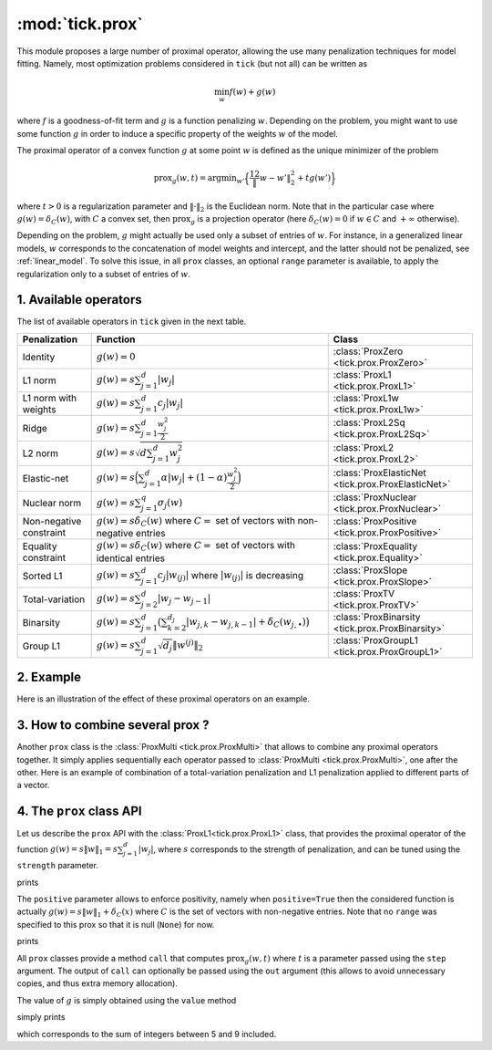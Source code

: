 
.. _prox:

================
:mod:`tick.prox`
================

This module proposes a large number of proximal operator, allowing the use
many penalization techniques for model fitting. Namely, most optimization
problems considered in ``tick`` (but not all) can be written as

.. math::
    \min_w f(w) + g(w)

where :math:`f` is a goodness-of-fit term and :math:`g` is a function
penalizing :math:`w`. Depending on the problem, you might want to use some
function :math:`g` in order to induce a specific property of the weights
:math:`w` of the model.

The proximal operator of a convex function :math:`g` at some point :math:`w`
is defined as the unique minimizer of the problem

.. math::
   \text{prox}_{g}(w, t) = \text{argmin}_{w'} \Big\{ \frac 12 \| w - w' \|_2^2 + t g(w') \Big\}

where :math:`t > 0` is a regularization parameter and :math:`\| \cdot \|_2` is the
Euclidean norm. Note that in the particular case where :math:`g(w) = \delta_{C}(w)`,
with :math:`C` a convex set, then :math:`\text{prox}_g` is a projection
operator (here :math:`\delta_{C}(w) = 0` if :math:`w \in C`
and :math:`+\infty` otherwise).

Depending on the problem, :math:`g` might actually be used only a subset of
entries of :math:`w`.
For instance, in a generalized linear models, :math:`w` corresponds to the
concatenation of model weights and intercept, and the latter should not be
penalized, see :ref:`linear_model`.
To solve this issue, in all ``prox`` classes, an optional ``range`` parameter
is available, to apply the regularization only to a subset of entries of
:math:`w`.

1. Available operators
======================

The list of available operators in ``tick`` given in the next table.

=======================  ===========================================================================================================  ==============
Penalization             Function                                                                                                     Class
=======================  ===========================================================================================================  ==============
Identity                 :math:`g(w) = 0`                                                                                             :class:`ProxZero <tick.prox.ProxZero>`
L1 norm                  :math:`g(w) = s \sum_{j=1}^d |w_j|`                                                                          :class:`ProxL1 <tick.prox.ProxL1>`
L1 norm with weights     :math:`g(w) = s \sum_{j=1}^d c_j |w_j|`                                                                      :class:`ProxL1w <tick.prox.ProxL1w>`
Ridge                    :math:`g(w) = s \sum_{j=1}^d \frac{w_j^2}{2}`                                                                :class:`ProxL2Sq <tick.prox.ProxL2Sq>`
L2 norm                  :math:`g(w) = s \sqrt{d \sum_{j=1}^d w_j^2}`                                                                 :class:`ProxL2 <tick.prox.ProxL2>`
Elastic-net              :math:`g(w) = s \Big(\sum_{j=1}^{d} \alpha |w_j| + (1 - \alpha) \frac{w_j^2}{2} \Big)`                       :class:`ProxElasticNet <tick.prox.ProxElasticNet>`
Nuclear norm             :math:`g(w) = s \sum_{j=1}^{q} \sigma_j(w)`                                                                  :class:`ProxNuclear <tick.prox.ProxNuclear>`
Non-negative constraint  :math:`g(w) = s \delta_C(w)` where :math:`C=` set of vectors with non-negative entries                       :class:`ProxPositive <tick.prox.ProxPositive>`
Equality constraint      :math:`g(w) = s \delta_C(w)` where :math:`C=` set of vectors with identical entries                          :class:`ProxEquality <tick.prox.Equality>`
Sorted L1                :math:`g(w) = s \sum_{j=1}^{d} c_j |w_{(j)}|` where :math:`|w_{(j)}|` is decreasing                          :class:`ProxSlope <tick.prox.ProxSlope>`
Total-variation          :math:`g(w) = s \sum_{j=2}^d |w_j - w_{j-1}|`                                                                :class:`ProxTV <tick.prox.ProxTV>`
Binarsity                :math:`g(w) = s \sum_{j=1}^d \big( \sum_{k=2}^{d_j} |w_{j,k} - w_{j,k-1} | + \delta_C(w_{j,\bullet}) \big)`  :class:`ProxBinarsity <tick.prox.ProxBinarsity>`
Group L1                 :math:`g(w) = s \sum_{j=1}^d \sqrt{d_j} \| w^{(j)}\|_2`                                                      :class:`ProxGroupL1 <tick.prox.ProxGroupL1>`
=======================  ===========================================================================================================  ==============

2. Example
==========
Here is an illustration of the effect of these proximal operators on an example.

.. plot:: ../examples/plot_prox_example.py
    :include-source:

3. How to combine several prox ?
================================

Another ``prox`` class is the :class:`ProxMulti <tick.prox.ProxMulti>` that
allows to combine any proximal operators together.
It simply applies sequentially each operator passed to :class:`ProxMulti <tick.prox.ProxMulti>`,
one after the other. Here is an example of combination of a total-variation penalization and L1 penalization
applied to different parts of a vector.

.. plot:: modules/code_samples/plot_prox_multi.py
    :include-source:

4. The ``prox`` class API
=========================

Let us describe the ``prox`` API with the :class:`ProxL1<tick.prox.ProxL1>`
class, that provides the proximal operator of the function
:math:`g(w) = s \|w\|_1 = s \sum_{j=1}^d |w_j|`, where :math:`s` corresponds
to the strength of penalization, and can be tuned using the ``strength``
parameter.

.. testcode:: [prox]

    import numpy as np
    from tick.prox import ProxL1

    prox = ProxL1(strength=1e-2)
    print(prox)

prints

.. testoutput:: [prox]

    {
      "dtype": "float64",
      "name": "ProxL1",
      "positive": false,
      "range": null,
      "strength": 0.01
    }

The ``positive`` parameter allows to enforce positivity, namely when ``positive=True`` then
the considered function is actually :math:`g(w) = s \|w\|_1 + \delta_{C}(x)` where :math:`C` is
the set of vectors with non-negative entries.
Note that no ``range`` was specified to this prox so that it is null (``None``) for now.


.. testcode:: [prox]

    prox = ProxL1(strength=1e-2, range=(0, 30), positive=True)
    print(prox)

prints

.. testoutput:: [prox]

    {
      "dtype": "float64",
      "name": "ProxL1",
      "positive": true,
      "range": [
        0,
        30
      ],
      "strength": 0.01
    }

All ``prox`` classes provide a method ``call`` that computes :math:`\text{prox}_{g}(w, t)`
where :math:`t` is a parameter passed using the ``step`` argument.
The output of ``call`` can optionally be passed using the ``out`` argument (this
allows to avoid unnecessary copies, and thus extra memory allocation).

.. plot:: modules/code_samples/plot_prox_api.py
    :include-source:

The value of :math:`g` is simply obtained using the ``value`` method

.. testcode:: [prox]

    prox = ProxL1(strength=1., range=(5, 10))
    val = prox.value(np.arange(10, dtype=np.double))
    print(val)

simply prints

.. testoutput:: [prox]

    35.0

which corresponds to the sum of integers between 5 and 9 included.
